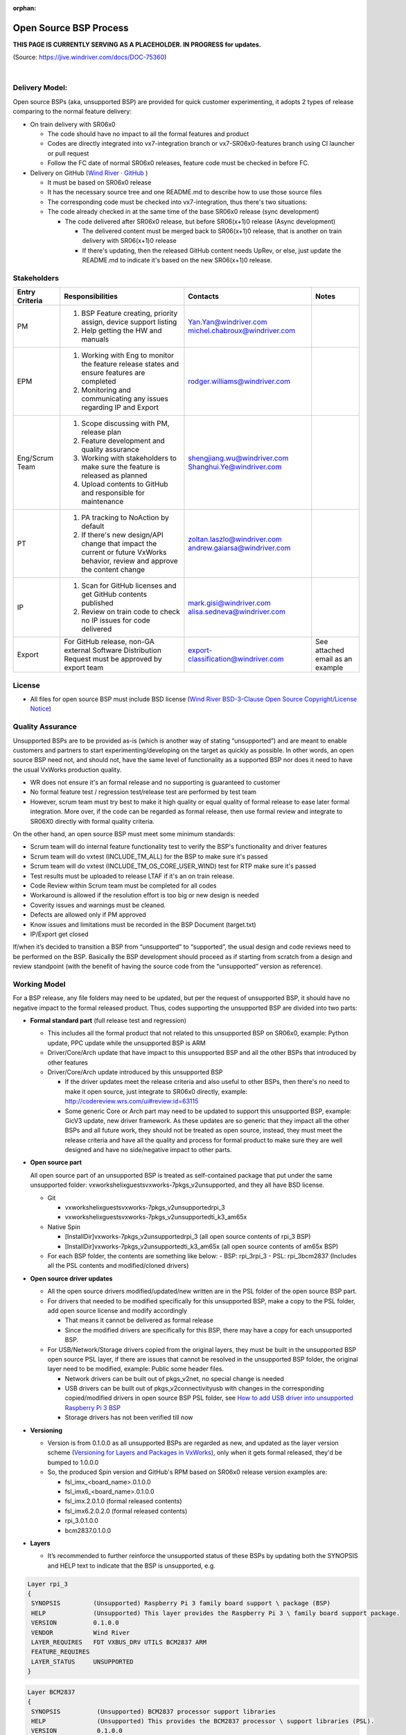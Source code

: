 :orphan:

=============================================
Open Source BSP Process
=============================================

**THIS PAGE IS CURRENTLY SERVING AS A PLACEHOLDER.  IN PROGRESS for updates.**

(Source: https://jive.windriver.com/docs/DOC-75360)

|

**Delivery Model:**
--------------------

Open source BSPs (aka, unsupported BSP) are provided for quick customer experimenting, it adopts 2 types of release comparing to the normal feature delivery:

- On train delivery with SR06x0

  - The code should have no impact to all the formal features and product
  - Codes are directly integrated into vx7-integration branch or vx7-SR06x0-features branch using CI launcher or pull request
  - Follow the FC date of  normal SR06x0 releases, feature code must be checked in before FC.

- Delivery on GitHub (`Wind River · GitHub <https://github.com/Wind-River>`__ )
   
  - It must be based on SR06x0 release
  - It has the necessary source tree and one README.md to describe how to use those source files
  - The corresponding code must be checked into vx7-integration, thus there's two situations:
  - The code already checked in at the same time of the base SR06x0 release (sync development)
   
    - The code delivered after SR06x0 release, but before SR06(x+1)0 release (Async development)

      - The delivered content must be merged back to SR06(x+1)0 release, that is another on train delivery with SR06(x+1)0 release

      - If there's updating, then the released GitHub content needs UpRev, or else, just update the README.md to indicate it's based on the new SR06(x+1)0 release.

**Stakeholders**
-----------------

+-----------------------+------------------------------------------------+------------------------------------+-----------------------+
| **Entry Criteria**    | **Responsibilities**                           |  **Contacts**                      |  **Notes**            |
+-----------------------+------------------------------------------------+------------------------------------+-----------------------+
|  PM                   | 1. BSP Feature creating, priority assign,      |  Yan.Yan@windriver.com             |                       |
|                       |    device support listing                      |  michel.chabroux@windriver.com     |                       |
|                       | 2. Help getting the HW and manuals             |                                    |                       |
+-----------------------+------------------------------------------------+------------------------------------+-----------------------+
|  EPM                  | 1. Working with Eng to monitor the feature     | rodger.williams@windriver.com      |                       |
|                       |    release states and ensure features are      |                                    |                       |
|                       |    completed                                   |                                    |                       |
|                       | 2. Monitoring and communicating any issues     |                                    |                       |
|                       |    regarding IP and Export                     |                                    |                       |
+-----------------------+------------------------------------------------+------------------------------------+-----------------------+
| Eng/Scrum Team        | 1. Scope discussing with PM, release plan      | shengjiang.wu@windriver.com        |                       |
|                       | 2. Feature development and quality assurance   | Shanghui.Ye@windriver.com          |                       |
|                       | 3. Working with stakeholders to make sure the  |                                    |                       |
|                       |    feature is released as planned              |                                    |                       |
|                       | 4. Upload contents to GitHub and responsible   |                                    |                       |
|                       |    for maintenance                             |                                    |                       |
+-----------------------+------------------------------------------------+------------------------------------+-----------------------+
| PT                    | 1. PA tracking to NoAction by default          | zoltan.laszlo@windriver.com        |                       |
|                       | 2. If there's new design/API change that       | andrew.gaiarsa@windriver.com       |                       |
|                       |    impact the current or future VxWorks        |                                    |                       |
|                       |    behavior, review and approve the content    |                                    |                       |
|                       |    change                                      |                                    |                       |
+-----------------------+------------------------------------------------+------------------------------------+-----------------------+
| IP                    | 1. Scan for GitHub licenses and get GitHub     | mark.gisi@windriver.com            |                       |
|                       |    contents published                          | alisa.sedneva@windriver.com        |                       |
|                       | 2. Review on train code to check no IP issues  |                                    |                       |
|                       |    for code delivered                          |                                    |                       |
+-----------------------+------------------------------------------------+------------------------------------+-----------------------+
| Export                | For GitHub release, non-GA external Software   | export-classification@windriver.com| See attached email    |
|                       | Distribution Request must be approved by export|                                    | as an example         |
|                       | team                                           |                                    |                       |
+-----------------------+------------------------------------------------+------------------------------------+-----------------------+

**License**
-----------------
- All files for open source BSP must include BSD license (`Wind River BSD-3-Clause Open Source Copyright/License Notice <https://jive.windriver.com/docs/DOC-44742>`__)
 
**Quality Assurance**
-----------------------
Unsupported BSPs are to be provided as-is (which is another way of stating “unsupported”) and are meant to enable customers and partners to start experimenting/developing on the target as quickly as possible. In other words, an open source BSP need not, and should not, have the same level of functionality as a supported BSP nor does it need to have the usual VxWorks production quality.

- WR does not ensure it's an formal release and no supporting is guaranteed to customer
- No formal feature test / regression test/release test are performed by test team
- However, scrum team must try best to make it high quality or equal quality of formal release to ease later formal integration. More over, if the code can be regarded as formal release, then use formal review and integrate to SR06X0 directly with formal quality criteria.
 

On the other hand, an open source BSP must meet some minimum standards:

- Scrum team will do internal feature functionality test to verify the BSP's functionality and driver features
- Scrum team will do vxtest (INCLUDE_TM_ALL) for the BSP to make sure it's passed
- Scrum team will do vxtest (INCLUDE_TM_OS_CORE_USER_WIND) test for RTP make sure it's passed
- Test results must be uploaded to release LTAF if it's an on train release.
- Code Review within Scrum team must be completed for all codes
- Workaround is allowed if the resolution effort is too big or new design is needed
- Coverity issues and warnings must be cleaned.
- Defects are allowed only if PM approved
- Know issues and limitations must be recorded in the BSP Document (target.txt)
- IP/Export get closed
 
If/when it’s decided to transition a BSP from “unsupported” to “supported”, the usual design and code reviews need to be performed on the BSP. Basically the BSP development should proceed as if starting from scratch from a design and review standpoint (with the benefit of having the source code from the “unsupported” version as reference).


**Working Model**
------------------
For a BSP release, any file folders may need to be updated, but per the request of unsupported BSP, it should have no negative impact to the formal released product. Thus, codes supporting the unsupported BSP are divided into two parts: 

- **Formal standard part** (full release test and regression)

  - This includes all the formal product that not related to this unsupported BSP on SR06x0, example: Python update, PPC update while the unsupported BSP is ARM
  - Driver/Core/Arch update that have impact to this unsupported BSP and all the other BSPs that introduced by other features
  - Driver/Core/Arch update introduced by this unsupported BSP
   
    - If the driver updates meet the release criteria and also useful to other BSPs, then there's no need to make it open source, just integrate to SR06x0 directly, example: http://codereview.wrs.com/ui#review:id=63115 
    - Some generic Core or Arch part may need to be updated to support this unsupported BSP, example: GicV3 update, new driver framework. As these updates are so generic that they impact all the other BSPs and all future work, they should not be treated as open source, instead, they must meet the release criteria and have all the quality and process for formal product to make sure they are well designed and have no side/negative impact to other parts.

- **Open source part**
   
  All open source part of an unsupported BSP is treated as self-contained package that put under the same unsupported folder: vxworks\helix\guests\vxworks-7\pkgs_v2\unsupported, and they all have BSD license.
  
  - Git
   
    - vxworks\helix\guests\vxworks-7\pkgs_v2\unsupported\rpi_3
    - vxworks\helix\guests\vxworks-7\pkgs_v2\unsupported\ti_k3_am65x
	  
  - Native Spin
   
    - [InstallDir]\vxworks-7\pkgs_v2\unsupported\rpi_3               (all open source contents of rpi_3 BSP)
    - [InstallDir]\vxworks-7\pkgs_v2\unsupported\ti_k3_am65x   (all open source contents of am65x BSP)
	  
  - For each BSP folder, the contents are something like below:
    - BSP:                          rpi_3\rpi_3  
    - PSL:                          rpi_3\bcm2837                   (Includes all the PSL contents and modified/cloned drivers)

- **Open source driver updates**

  - All the  open source drivers modified/updated/new written are in the PSL folder of the open source BSP part.
  - For drivers that needed to be modified specifically for this unsupported BSP, make a copy to the PSL folder, add open source license and modify accordingly
   
    - That means it cannot be delivered as formal release
    - Since the modified drivers are specifically for this BSP, there may have a copy for each unsupported BSP.
	  
  - For USB/Network/Storage drivers copied from the original layers, they must be built in the unsupported BSP open source PSL layer, if there are issues that cannot be resolved in the unsupported BSP folder, the original layer need to be modified, example: Public some header files.
   
    - Network drivers can be built out of pkgs_v2\net, no special change is needed
    - USB drivers can be built out of pkgs_v2\connectivity\usb with changes in the corresponding copied/modified drivers in open source BSP PSL folder, see `How to add USB driver into unsupported Raspberry Pi 3 BSP <https://jive.windriver.com/docs/DOC-77034>`__
    - Storage drivers has not been verified till now

- **Versioning**

  - Version is from 0.1.0.0 as all unsupported BSPs are regarded as new, and updated as the layer version scheme (`Versioning for Layers and Packages in VxWorks <https://jive.windriver.com/docs/DOC-24838>`__), only when it gets formal released, they'd be bumped to 1.0.0.0
   
  - So, the produced Spin version and GitHub's RPM based on SR06x0 release version examples are:
   
    - fsl_imx_<board_name>.0.1.0.0
    - fsl_imx6_<board_name>.0.1.0.0
    - fsl_imx.2.0.1.0     (formal released contents)
    - fsl_imx6.2.0.2.0   (formal released contents)
    - rpi_3.0.1.0.0
    - bcm2837.0.1.0.0
 
- **Layers**

  - It’s recommended to further reinforce the unsupported status of these BSPs by updating both the SYNOPSIS and HELP text to indicate that the BSP is unsupported, e.g.

.. code-block:: rst
	
   Layer rpi_3
   {
    SYNOPSIS         (Unsupported) Raspberry Pi 3 family board support \ package (BSP)
    HELP             (Unsupported) This layer provides the Raspberry Pi 3 \ family board support package.
    VERSION          0.1.0.0
    VENDOR           Wind River
    LAYER_REQUIRES   FDT VXBUS_DRV UTILS BCM2837 ARM
    FEATURE_REQUIRES
    LAYER_STATUS     UNSUPPORTED
   }

.. code-block:: rst

   Layer BCM2837
   {
    SYNOPSIS          (Unsupported) BCM2837 processor support libraries
    HELP              (Unsupported) This provides the BCM2837 processor \ support libraries (PSL).
    VERSION           0.1.0.0
    VENDOR            Wind River
    FEATURE           PSL
    VSB_REQUIRES      ARCH_arm
    LAYER_REQUIRES    FDT SERVICE UTILS VXBUS
    FEATURE_REQUIRES
    OPTIONAL          YES
    DEFAULT           NO
    LAYER_TYPE        PSL
    LAYER_STATUS      UNSUPPORTED
   }

**IP/Export**
------------------
- All contributors must take IP training and test here: https://www.classmarker.com/online-test/start/?quiz=fc35bb292d40ed6b
- For on train BSP release

  - All codes delivered must be reviewed by IP team as early as possible if no more changes to codes, better at FC
  - EPM will send out IP/Export confirmation to each contributor just as formal release

- For GitHub release

  - Unsupported BSP repo is created and set to internal on Wind River · GitHub 
  - If the repo is created already, it will be kept as public
  - Scrum team uploads code to the repo using **pull request** so IP team can review
  - IP team review and Scrum team fix issues, then the pull request can be merged to main branch
  - Scrum team prepares export "non-GA External Software Distribution Request" and send to "export-classification@windriver.com" for approval.
  - If IP and export got approval, the BSP repo will be set public by IP team

**Documentation**
------------------
- Only target.txt is used for customer's references under the unsupported BSP folders, no any APIGEN markup and just pure TXT file for customer reference.

  - Do not want to use README.md to differentiate with the formal released BSP contents in knowledge library.
  - When the unsupported BSPs are going to be integrated as formal BSPs, the target.txt will be divided into README.md and BSP supplement guide in knowledge library.
   
- On GitHub, the README.md is a simple description of how to use the source tree to install on a released VxWorks 7 versions.

**Sustaining**
------------------
- No Customer sustaining work is guaranteed
- On each new SR06x0 release, the Scrum team who made the unsupported BSP will check if it still works by running vxtest (INCLUDE_TM_ALL) and vxtest (INCLUDE_TM_OS_CORE_USER_WIND)

  - If defect existed, the Scrum team will estimate the effort of fix and discuss with PM whether it should be still a valid unsupported BSP on the new SR06x0 release


**References**
--------------
- GitHub of RPI_3:  `VxWorks 7 Raspberry Pi 3b/3B+ Community BSP (GitHub) <https://github.com/Wind-River/vxw7-bsp-raspberry-pi>`__
- `Open Source BSP Working Model <https://jive.windriver.com/docs/DOC-77042>`__
- Folder and Name Change (http://codereview.wrs.com/ui#review:id=62215, http://codereview.wrs.com/ui#review:id=62258)
- `Unsupported BSP Guideline <https://jive.windriver.com/docs/DOC-74003>`__
- `Quick BSP Release and Planning <https://jive.windriver.com/docs/DOC-74004>`__